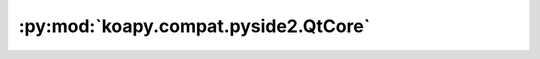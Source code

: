 :py:mod:`koapy.compat.pyside2.QtCore`
=====================================

.. py:module:: koapy.compat.pyside2.QtCore


